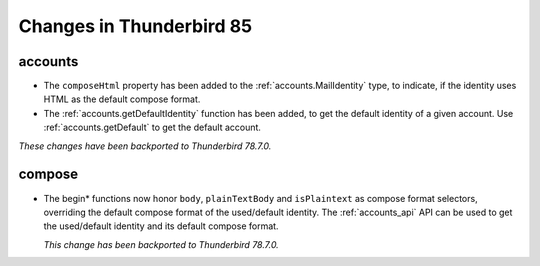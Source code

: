 =========================
Changes in Thunderbird 85
=========================

accounts
========

* The ``composeHtml`` property has been added to the :ref:`accounts.MailIdentity` type, to indicate, if the identity uses HTML as the default compose format.
* The :ref:`accounts.getDefaultIdentity` function has been added, to get the default identity of a given account. Use :ref:`accounts.getDefault` to get the default account.

*These changes have been backported to Thunderbird 78.7.0.*

compose
=======

* The begin* functions now honor ``body``, ``plainTextBody`` and ``isPlaintext`` as compose format selectors, overriding the default compose format of the used/default identity. The :ref:`accounts_api` API can be used to get the used/default identity and its default compose format.

  *This change has been backported to Thunderbird 78.7.0.*
  
